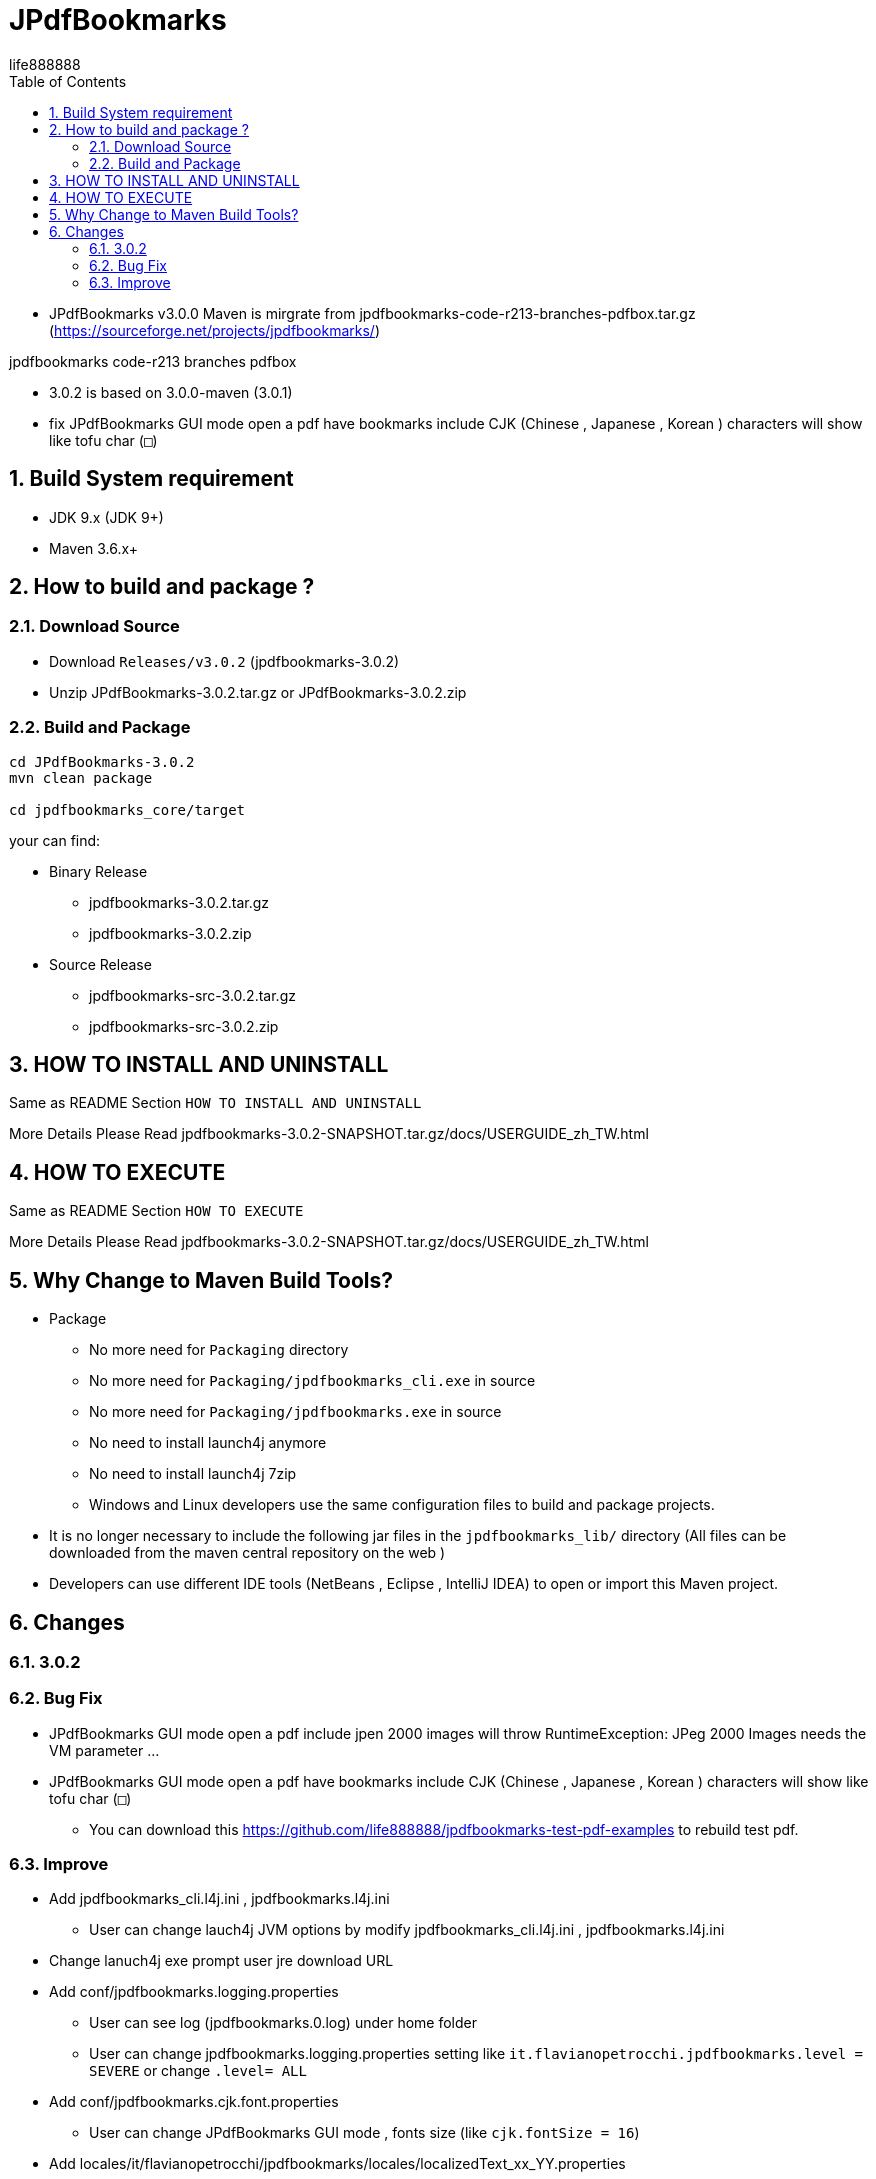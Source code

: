 = JPdfBookmarks
life888888
:doctype: article
:encoding: utf-8
:lang: zh
:toc: left
:numbered:
:experimental:


* JPdfBookmarks v3.0.0 Maven is mirgrate from jpdfbookmarks-code-r213-branches-pdfbox.tar.gz (https://sourceforge.net/projects/jpdfbookmarks/)

jpdfbookmarks code-r213 branches pdfbox

* 3.0.2 is based on 3.0.0-maven (3.0.1)
* fix JPdfBookmarks GUI mode open a pdf have bookmarks include CJK (Chinese , Japanese , Korean ) characters will show like tofu char (`□`)

== Build System requirement

* JDK 9.x (JDK 9+)
* Maven 3.6.x+

== How to build and package ?

=== Download Source

* Download `Releases/v3.0.2` (jpdfbookmarks-3.0.2)

* Unzip JPdfBookmarks-3.0.2.tar.gz or JPdfBookmarks-3.0.2.zip

=== Build and Package

[source,bash]
----
cd JPdfBookmarks-3.0.2
mvn clean package

cd jpdfbookmarks_core/target
----

your can find:

* Binary Release
** jpdfbookmarks-3.0.2.tar.gz
** jpdfbookmarks-3.0.2.zip

* Source Release
** jpdfbookmarks-src-3.0.2.tar.gz
** jpdfbookmarks-src-3.0.2.zip

== HOW TO INSTALL AND UNINSTALL

Same as README Section `HOW TO INSTALL AND UNINSTALL`

More Details Please Read jpdfbookmarks-3.0.2-SNAPSHOT.tar.gz/docs/USERGUIDE_zh_TW.html

== HOW TO EXECUTE

Same as README Section `HOW TO EXECUTE`

More Details Please Read jpdfbookmarks-3.0.2-SNAPSHOT.tar.gz/docs/USERGUIDE_zh_TW.html

== Why Change to Maven Build Tools?

* Package
** No more need for `Packaging` directory 
** No more need for `Packaging/jpdfbookmarks_cli.exe` in source
** No more need for `Packaging/jpdfbookmarks.exe` in source
** No need to install launch4j anymore 
** No need to install launch4j 7zip
** Windows and Linux developers use the same configuration files to build and package projects.
* It is no longer necessary to include the following jar files in the `jpdfbookmarks_lib/` directory (All files can be downloaded from the maven central repository on the web )
* Developers can use different IDE tools (NetBeans , Eclipse , IntelliJ IDEA) to open or import this Maven project.

== Changes

=== 3.0.2

=== Bug Fix 

* JPdfBookmarks GUI mode open a pdf include jpen 2000 images will throw RuntimeException: JPeg 2000 Images needs the VM parameter ...

* JPdfBookmarks GUI mode open a pdf have bookmarks include CJK (Chinese , Japanese , Korean ) characters will show like tofu char (`□`)
** You can download this https://github.com/life888888/jpdfbookmarks-test-pdf-examples to rebuild test pdf.

=== Improve

* Add jpdfbookmarks_cli.l4j.ini , jpdfbookmarks.l4j.ini
** User can change lauch4j JVM options by modify jpdfbookmarks_cli.l4j.ini , jpdfbookmarks.l4j.ini

* Change lanuch4j exe prompt user jre download URL

* Add conf/jpdfbookmarks.logging.properties
** User can see log (jpdfbookmarks.0.log) under home folder
** User can change jpdfbookmarks.logging.properties setting  like `it.flavianopetrocchi.jpdfbookmarks.level = SEVERE` or change `.level= ALL`

* Add conf/jpdfbookmarks.cjk.font.properties
** User can change JPdfBookmarks GUI mode , fonts size (like `cjk.fontSize = 16`)

* Add locales/it/flavianopetrocchi/jpdfbookmarks/locales/localizedText_xx_YY.properties
** User can copy localizedText.properties.template and rename to his language and country code.
** User can do his own locales.

* Add User Guide Document in docs
** User can open JPdfBookmarks/docs/USERGUIDE_zh_TW.html to Read User Guide.
** Developer can create docs (Asciidoc format) in JPdfBookmarks-3.0.2/jpdfbookmarks_docs/src/docs/asciidoc
